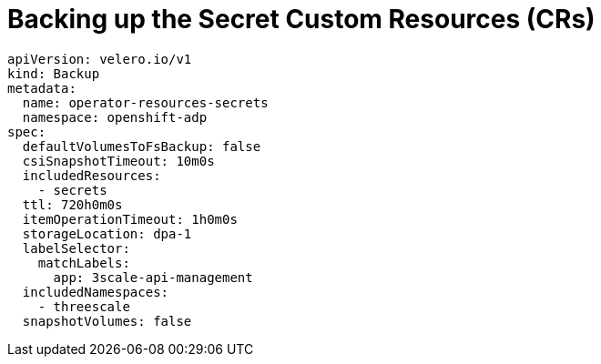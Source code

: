 // Module included in the following assemblies:
//
// ../../backup_and_restore/application_backup_and_restore/installing/3scale.adoc
:_mod-docs-content-type: PROCEDURE

[id="backing-up-secrets-custom-resources_{context}"]
= Backing up the Secret Custom Resources (CRs)

[source,yaml]
----
apiVersion: velero.io/v1
kind: Backup
metadata:
  name: operator-resources-secrets
  namespace: openshift-adp
spec:
  defaultVolumesToFsBackup: false
  csiSnapshotTimeout: 10m0s
  includedResources:
    - secrets
  ttl: 720h0m0s
  itemOperationTimeout: 1h0m0s
  storageLocation: dpa-1
  labelSelector:
    matchLabels:
      app: 3scale-api-management
  includedNamespaces:
    - threescale
  snapshotVolumes: false
----
